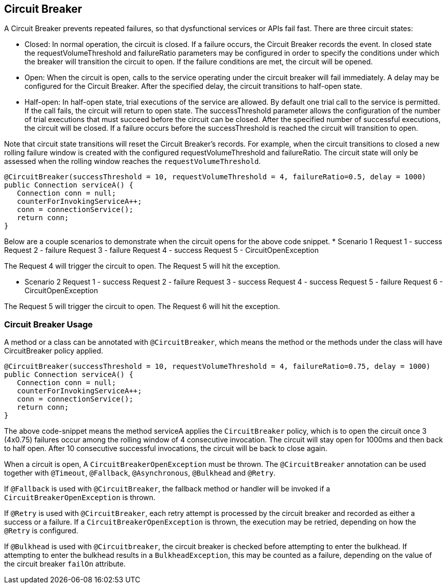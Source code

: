 //
// Copyright (c) 2016-2018 Contributors to the Eclipse Foundation
//
// See the NOTICE file(s) distributed with this work for additional
// information regarding copyright ownership.
//
// Licensed under the Apache License, Version 2.0 (the "License");
// You may not use this file except in compliance with the License.
// You may obtain a copy of the License at
//
//    http://www.apache.org/licenses/LICENSE-2.0
//
// Unless required by applicable law or agreed to in writing, software
// distributed under the License is distributed on an "AS IS" BASIS,
// WITHOUT WARRANTIES OR CONDITIONS OF ANY KIND, either express or implied.
// See the License for the specific language governing permissions and
// limitations under the License.
// Contributors:
// Emily Jiang
// Andrew Rouse

[[circuitbreaker]]
== Circuit Breaker

A Circuit Breaker prevents repeated failures, so that dysfunctional services or APIs fail fast.
There are three circuit states:

* Closed: In normal operation, the circuit is closed. If a failure occurs, the Circuit Breaker records the event. In closed 
state the requestVolumeThreshold and failureRatio parameters may be configured in order to specify the conditions under which the breaker
will transition the circuit to open. If the failure conditions are met, the circuit will be opened.

* Open: When the circuit is open, calls to the service operating under the circuit breaker will fail immediately. A delay may be configured
for the Circuit Breaker. After the specified delay, the circuit transitions to half-open state.

* Half-open: In half-open state, trial executions of the service are allowed. By default one trial call to the service is permitted. If the call fails, 
the circuit will return to open state. The successThreshold parameter allows the configuration of the number of trial executions that must
succeed before the circuit can be closed. After the specified number of successful executions, the circuit will be closed. If a failure occurs
before the successThreshold is reached the circuit will transition to open. 

Note that circuit state transitions will reset the Circuit Breaker's records. For example, when the circuit transitions to closed a new
rolling failure window is created with the configured requestVolumeThreshold and failureRatio. The circuit state will only be assessed when the rolling window reaches the `requestVolumeThreshold`. 
 
[source, java]
----
@CircuitBreaker(successThreshold = 10, requestVolumeThreshold = 4, failureRatio=0.5, delay = 1000)
public Connection serviceA() {
   Connection conn = null;
   counterForInvokingServiceA++;
   conn = connectionService();
   return conn;
}
----
Below are a couple scenarios to demonstrate when the circuit opens for the above code snippet.
* Scenario 1
     Request 1 - success
     Request 2 - failure
     Request 3 - failure
     Request 4 - success
     Request 5 - CircuitOpenException

The Request 4 will trigger the circuit to open. The Request 5 will hit the exception.

* Scenario 2
     Request 1 - success
     Request 2 - failure
     Request 3 - success
     Request 4 - success
     Request 5 - failure
     Request 6 - CircuitOpenException

The Request 5 will trigger the circuit to open. The Request 6 will hit the exception.

=== Circuit Breaker Usage

A method or a class can be annotated with `@CircuitBreaker`, which means the method or the methods under the class will have CircuitBreaker policy applied.

[source, java]
----
@CircuitBreaker(successThreshold = 10, requestVolumeThreshold = 4, failureRatio=0.75, delay = 1000)
public Connection serviceA() {
   Connection conn = null;
   counterForInvokingServiceA++;
   conn = connectionService();
   return conn;
}
----

The above code-snippet means the method serviceA applies the `CircuitBreaker` policy,
which is to open the circuit once 3 (4x0.75) failures occur among the rolling window of 4 consecutive invocation.
The circuit will stay open for 1000ms and then back to half open.
After 10 consecutive successful invocations, the circuit will be back to close again.

When a circuit is open, A `CircuitBreakerOpenException` must be thrown.
The `@CircuitBreaker` annotation can be used together with `@Timeout`, `@Fallback`, `@Asynchronous`, `@Bulkhead` and `@Retry`.

If `@Fallback` is used with `@CircuitBreaker`, the fallback method or handler will be invoked if a `CircuitBreakerOpenException` is thrown.

If `@Retry` is used with `@CircuitBreaker`, each retry attempt is processed by the circuit breaker and recorded as either a success or a failure. If a `CircuitBreakerOpenException` is thrown, the execution may be retried, depending on how the `@Retry` is configured.

If `@Bulkhead` is used with `@Circuitbreaker`, the circuit breaker is checked before attempting to enter the bulkhead. If attempting to enter the bulkhead results in a `BulkheadException`, this may be counted as a failure, depending on the value of the circuit breaker `failOn` attribute.
